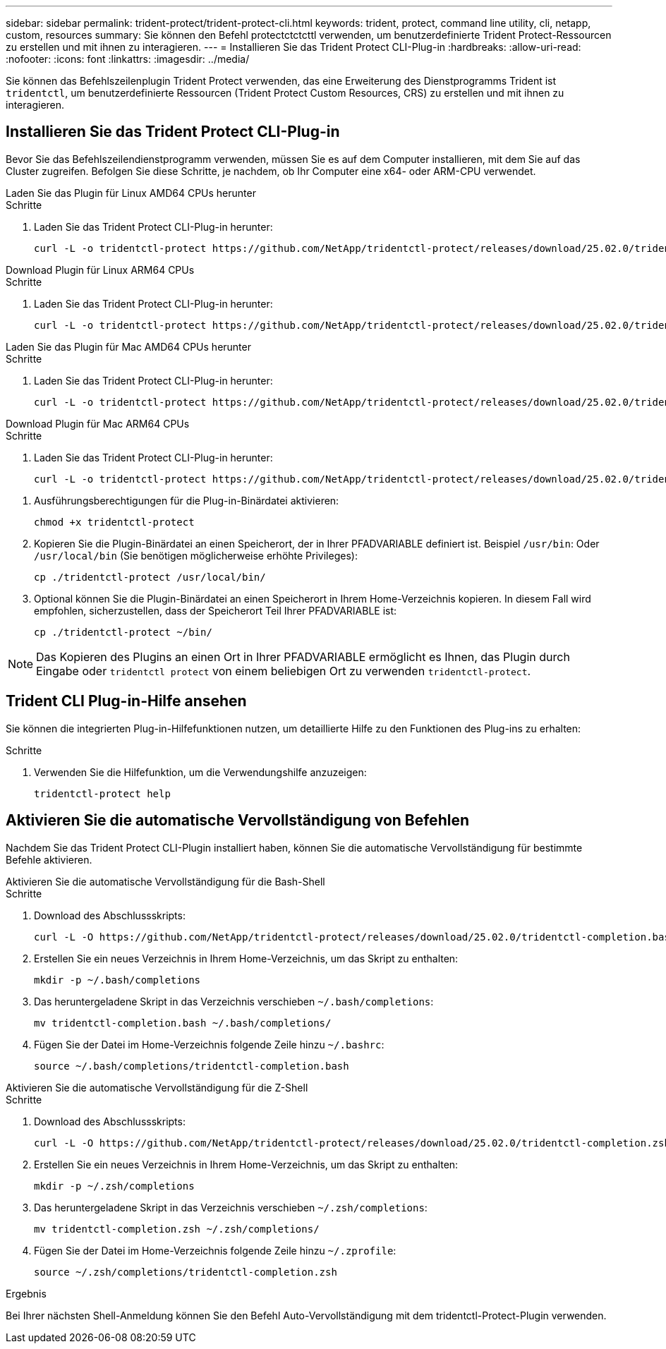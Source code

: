 ---
sidebar: sidebar 
permalink: trident-protect/trident-protect-cli.html 
keywords: trident, protect, command line utility, cli, netapp, custom, resources 
summary: Sie können den Befehl protectctctcttl verwenden, um benutzerdefinierte Trident Protect-Ressourcen zu erstellen und mit ihnen zu interagieren. 
---
= Installieren Sie das Trident Protect CLI-Plug-in
:hardbreaks:
:allow-uri-read: 
:nofooter: 
:icons: font
:linkattrs: 
:imagesdir: ../media/


[role="lead"]
Sie können das Befehlszeilenplugin Trident Protect verwenden, das eine Erweiterung des Dienstprogramms Trident ist `tridentctl`, um benutzerdefinierte Ressourcen (Trident Protect Custom Resources, CRS) zu erstellen und mit ihnen zu interagieren.



== Installieren Sie das Trident Protect CLI-Plug-in

Bevor Sie das Befehlszeilendienstprogramm verwenden, müssen Sie es auf dem Computer installieren, mit dem Sie auf das Cluster zugreifen. Befolgen Sie diese Schritte, je nachdem, ob Ihr Computer eine x64- oder ARM-CPU verwendet.

[role="tabbed-block"]
====
.Laden Sie das Plugin für Linux AMD64 CPUs herunter
--
.Schritte
. Laden Sie das Trident Protect CLI-Plug-in herunter:
+
[source, console]
----
curl -L -o tridentctl-protect https://github.com/NetApp/tridentctl-protect/releases/download/25.02.0/tridentctl-protect-linux-amd64
----


--
.Download Plugin für Linux ARM64 CPUs
--
.Schritte
. Laden Sie das Trident Protect CLI-Plug-in herunter:
+
[source, console]
----
curl -L -o tridentctl-protect https://github.com/NetApp/tridentctl-protect/releases/download/25.02.0/tridentctl-protect-linux-arm64
----


--
.Laden Sie das Plugin für Mac AMD64 CPUs herunter
--
.Schritte
. Laden Sie das Trident Protect CLI-Plug-in herunter:
+
[source, console]
----
curl -L -o tridentctl-protect https://github.com/NetApp/tridentctl-protect/releases/download/25.02.0/tridentctl-protect-macos-amd64
----


--
.Download Plugin für Mac ARM64 CPUs
--
.Schritte
. Laden Sie das Trident Protect CLI-Plug-in herunter:
+
[source, console]
----
curl -L -o tridentctl-protect https://github.com/NetApp/tridentctl-protect/releases/download/25.02.0/tridentctl-protect-macos-arm64
----


--
====
. Ausführungsberechtigungen für die Plug-in-Binärdatei aktivieren:
+
[source, console]
----
chmod +x tridentctl-protect
----
. Kopieren Sie die Plugin-Binärdatei an einen Speicherort, der in Ihrer PFADVARIABLE definiert ist. Beispiel `/usr/bin`: Oder `/usr/local/bin` (Sie benötigen möglicherweise erhöhte Privileges):
+
[source, console]
----
cp ./tridentctl-protect /usr/local/bin/
----
. Optional können Sie die Plugin-Binärdatei an einen Speicherort in Ihrem Home-Verzeichnis kopieren. In diesem Fall wird empfohlen, sicherzustellen, dass der Speicherort Teil Ihrer PFADVARIABLE ist:
+
[source, console]
----
cp ./tridentctl-protect ~/bin/
----



NOTE: Das Kopieren des Plugins an einen Ort in Ihrer PFADVARIABLE ermöglicht es Ihnen, das Plugin durch Eingabe oder `tridentctl protect` von einem beliebigen Ort zu verwenden `tridentctl-protect`.



== Trident CLI Plug-in-Hilfe ansehen

Sie können die integrierten Plug-in-Hilfefunktionen nutzen, um detaillierte Hilfe zu den Funktionen des Plug-ins zu erhalten:

.Schritte
. Verwenden Sie die Hilfefunktion, um die Verwendungshilfe anzuzeigen:
+
[source, console]
----
tridentctl-protect help
----




== Aktivieren Sie die automatische Vervollständigung von Befehlen

Nachdem Sie das Trident Protect CLI-Plugin installiert haben, können Sie die automatische Vervollständigung für bestimmte Befehle aktivieren.

[role="tabbed-block"]
====
.Aktivieren Sie die automatische Vervollständigung für die Bash-Shell
--
.Schritte
. Download des Abschlussskripts:
+
[source, console]
----
curl -L -O https://github.com/NetApp/tridentctl-protect/releases/download/25.02.0/tridentctl-completion.bash
----
. Erstellen Sie ein neues Verzeichnis in Ihrem Home-Verzeichnis, um das Skript zu enthalten:
+
[source, console]
----
mkdir -p ~/.bash/completions
----
. Das heruntergeladene Skript in das Verzeichnis verschieben `~/.bash/completions`:
+
[source, console]
----
mv tridentctl-completion.bash ~/.bash/completions/
----
. Fügen Sie der Datei im Home-Verzeichnis folgende Zeile hinzu `~/.bashrc`:
+
[source, console]
----
source ~/.bash/completions/tridentctl-completion.bash
----


--
.Aktivieren Sie die automatische Vervollständigung für die Z-Shell
--
.Schritte
. Download des Abschlussskripts:
+
[source, console]
----
curl -L -O https://github.com/NetApp/tridentctl-protect/releases/download/25.02.0/tridentctl-completion.zsh
----
. Erstellen Sie ein neues Verzeichnis in Ihrem Home-Verzeichnis, um das Skript zu enthalten:
+
[source, console]
----
mkdir -p ~/.zsh/completions
----
. Das heruntergeladene Skript in das Verzeichnis verschieben `~/.zsh/completions`:
+
[source, console]
----
mv tridentctl-completion.zsh ~/.zsh/completions/
----
. Fügen Sie der Datei im Home-Verzeichnis folgende Zeile hinzu `~/.zprofile`:
+
[source, console]
----
source ~/.zsh/completions/tridentctl-completion.zsh
----


--
====
.Ergebnis
Bei Ihrer nächsten Shell-Anmeldung können Sie den Befehl Auto-Vervollständigung mit dem tridentctl-Protect-Plugin verwenden.
